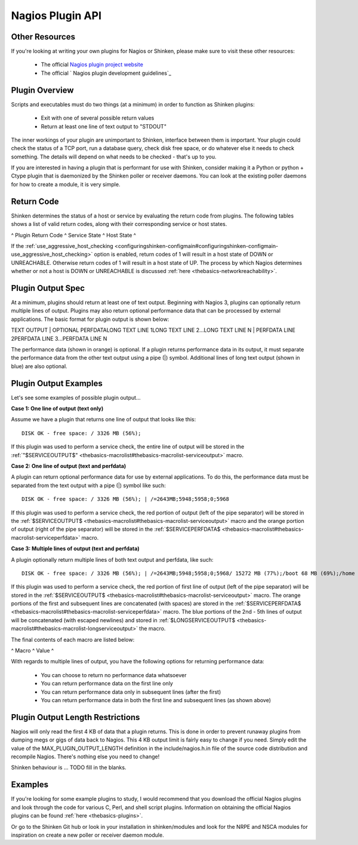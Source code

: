 .. _development-pluginapi:





===================
 Nagios Plugin API 
===================



Other Resources 
================


If you're looking at writing your own plugins for Nagios or Shinken, please make sure to visit these other resources:

  * The official `Nagios plugin project website`_
  * The official ` Nagios plugin development guidelines`_



Plugin Overview 
================


Scripts and executables must do two things (at a minimum) in order to function as Shinken plugins:

  * Exit with one of several possible return values
  * Return at least one line of text output to "STDOUT"

The inner workings of your plugin are unimportant to Shinken, interface between them is important. Your plugin could check the status of a TCP port, run a database query, check disk free space, or do whatever else it needs to check something. The details will depend on what needs to be checked - that's up to you.

If you are interested in having a plugin that is performant for use with Shinken, consider making it a Python or python + Ctype plugin that is daemonized by the Shinken poller or receiver daemons. You can look at the existing poller daemons for how to create a module, it is very simple.



Return Code 
============


Shinken determines the status of a host or service by evaluating the return code from plugins. The following tables shows a list of valid return codes, along with their corresponding service or host states.

^ Plugin Return Code ^ Service State ^ Host State ^

If the :ref:`use_aggressive_host_checking <configuringshinken-configmain#configuringshinken-configmain-use_aggressive_host_checking>` option is enabled, return codes of 1 will result in a host state of DOWN or UNREACHABLE. Otherwise return codes of 1 will result in a host state of UP. The process by which Nagios determines whether or not a host is DOWN or UNREACHABLE is discussed :ref:`here <thebasics-networkreachability>`.



Plugin Output Spec 
===================


At a minimum, plugins should return at least one of text output. Beginning with Nagios 3, plugins can optionally return multiple lines of output. Plugins may also return optional performance data that can be processed by external applications. The basic format for plugin output is shown below:

TEXT OUTPUT | OPTIONAL PERFDATALONG TEXT LINE 1LONG TEXT LINE 2...LONG TEXT LINE N | PERFDATA LINE 2PERFDATA LINE 3...PERFDATA LINE N

The performance data (shown in orange) is optional. If a plugin returns performance data in its output, it must separate the performance data from the other text output using a pipe (|) symbol. Additional lines of long text output (shown in blue) are also optional.



Plugin Output Examples 
=======================


Let's see some examples of possible plugin output...

**Case 1: One line of output (text only)**

Assume we have a plugin that returns one line of output that looks like this:

  
::

  DISK OK - free space: / 3326 MB (56%);
  
If this plugin was used to perform a service check, the entire line of output will be stored in the :ref:`"$SERVICEOUTPUT$" <thebasics-macrolist#thebasics-macrolist-serviceoutput>` macro.

**Case 2: One line of output (text and perfdata)**

A plugin can return optional performance data for use by external applications. To do this, the performance data must be separated from the text output with a pipe (|) symbol like such:

  
::

  DISK OK - free space: / 3326 MB (56%); | /=2643MB;5948;5958;0;5968
  
If this plugin was used to perform a service check, the red portion of output (left of the pipe separator) will be stored in the :ref:`$SERVICEOUTPUT$ <thebasics-macrolist#thebasics-macrolist-serviceoutput>` macro and the orange portion of output (right of the pipe separator) will be stored in the :ref:`$SERVICEPERFDATA$ <thebasics-macrolist#thebasics-macrolist-serviceperfdata>` macro.

**Case 3: Multiple lines of output (text and perfdata)**

A plugin optionally return multiple lines of both text output and perfdata, like such:

  
::

  DISK OK - free space: / 3326 MB (56%); | /=2643MB;5948;5958;0;5968/ 15272 MB (77%);/boot 68 MB (69%);/home 69357 MB (27%);/var/log 819 MB (84%); | /boot=68MB;88;93;0;98/home=69357MB;253404;253409;0;253414 /var/log=818MB;970;975;0;980
  
If this plugin was used to perform a service check, the red portion of first line of output (left of the pipe separator) will be stored in the :ref:`$SERVICEOUTPUT$ <thebasics-macrolist#thebasics-macrolist-serviceoutput>` macro. The orange portions of the first and subsequent lines are concatenated (with spaces) are stored in the :ref:`$SERVICEPERFDATA$ <thebasics-macrolist#thebasics-macrolist-serviceperfdata>` macro. The blue portions of the 2nd - 5th lines of output will be concatenated (with escaped newlines) and stored in :ref:`$LONGSERVICEOUTPUT$ <thebasics-macrolist#thebasics-macrolist-longserviceoutput>` the macro.

The final contents of each macro are listed below:

^ Macro ^ Value ^

With regards to multiple lines of output, you have the following options for returning performance data:

  * You can choose to return no performance data whatsoever
  * You can return performance data on the first line only
  * You can return performance data only in subsequent lines (after the first)
  * You can return performance data in both the first line and subsequent lines (as shown above)



Plugin Output Length Restrictions 
==================================


Nagios will only read the first 4 KB of data that a plugin returns. This is done in order to prevent runaway plugins from dumping megs or gigs of data back to Nagios. This 4 KB output limit is fairly easy to change if you need. Simply edit the value of the MAX_PLUGIN_OUTPUT_LENGTH definition in the include/nagios.h.in file of the source code distribution and recompile Nagios. There's nothing else you need to change!

Shinken behaviour is ... TODO fill in the blanks.



Examples 
=========


If you're looking for some example plugins to study, I would recommend that you download the official Nagios plugins and look through the code for various C, Perl, and shell script plugins. Information on obtaining the official Nagios plugins can be found :ref:`here <thebasics-plugins>`.

Or go to the Shinken Git hub or look in your installation in shinken/modules and look for the NRPE and NSCA modules for inspiration on create a new poller or receiver  daemon module.


.. _ Nagios plugin development guidelines: http://nagiosplug.sourceforge.net/developer-guidelines
.. _Nagios plugin project website: http://sourceforge.net/projects/nagiosplug/
